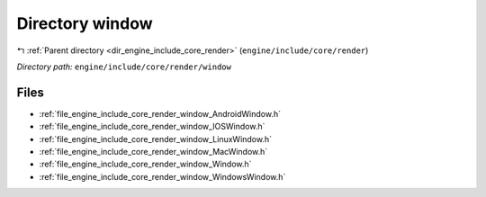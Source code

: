 .. _dir_engine_include_core_render_window:


Directory window
================


|exhale_lsh| :ref:`Parent directory <dir_engine_include_core_render>` (``engine/include/core/render``)

.. |exhale_lsh| unicode:: U+021B0 .. UPWARDS ARROW WITH TIP LEFTWARDS


*Directory path:* ``engine/include/core/render/window``


Files
-----

- :ref:`file_engine_include_core_render_window_AndroidWindow.h`
- :ref:`file_engine_include_core_render_window_IOSWindow.h`
- :ref:`file_engine_include_core_render_window_LinuxWindow.h`
- :ref:`file_engine_include_core_render_window_MacWindow.h`
- :ref:`file_engine_include_core_render_window_Window.h`
- :ref:`file_engine_include_core_render_window_WindowsWindow.h`


